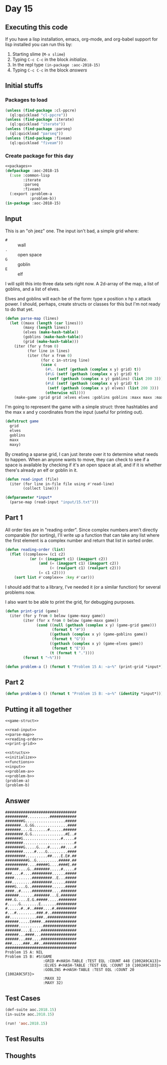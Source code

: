 #+STARTUP: indent contents
#+OPTIONS: num:nil toc:nil
* Day 15
** Executing this code
If you have a lisp installation, emacs, org-mode, and org-babel
support for lisp installed you can run this by:
1. Starting slime (=M-x slime=)
2. Typing =C-c C-c= in the block [[initialize][initialize]].
3. In the repl type =(in-package :aoc-2018-15)=
4. Typing =C-c C-c= in the block [[answers][answers]]
** Initial stuffs
*** Packages to load
#+NAME: packages
#+BEGIN_SRC lisp :results silent
  (unless (find-package :cl-ppcre)
    (ql:quickload "cl-ppcre"))
  (unless (find-package :iterate)
    (ql:quickload "iterate"))
  (unless (find-package :parseq)
    (ql:quickload "parseq"))
  (unless (find-package :fiveam)
    (ql:quickload "fiveam"))
#+END_SRC
*** Create package for this day
#+NAME: initialize
#+BEGIN_SRC lisp :noweb yes :results silent
  <<packages>>
  (defpackage :aoc-2018-15
    (:use :common-lisp
          :iterate
          :parseq
          :fiveam)
    (:export :problem-a
             :problem-b))
  (in-package :aoc-2018-15)
#+END_SRC
** Input
This is an "oh jeez" one. The input isn't bad, a simple grid where:
- =#= :: wall
- =.= :: open space
- =G= :: goblin
- =E= :: elf

I will split this into three data sets right now. A 2d-array of the
map, a list of goblins, and a list of elves.

Elves and goblins will each be of the form: type x position x hp x
attack power. I should, perhaps, create structs or classes for this
but I'm not ready to do that yet.

#+NAME: parse-map
#+BEGIN_SRC lisp :results silent
  (defun parse-map (lines)
    (let ((maxx (length (car lines)))
          (maxy (length lines))
          (elves (make-hash-table))
          (goblins (make-hash-table))
          (grid (make-hash-table)))
      (iter (for y from 0)
            (for line in lines)
            (iter (for x from 0)
                  (for c in-string line)
                  (case c
                    (#\. (setf (gethash (complex x y) grid) t))
                    (#\G (setf (gethash (complex x y) grid) t)
                     (setf (gethash (complex x y) goblins) (list 200 3)))
                    (#\E (setf (gethash (complex x y) grid) t)
                     (setf (gethash (complex x y) elves) (list 200 3)))
                    (otherwise nil))))
      (make-game :grid grid :elves elves :goblins goblins :maxx maxx :maxy maxy)))
#+END_SRC

I'm going to represent the game with a simple struct: three hashtables
and the max x and y coordinates from the input (useful for printing out).

#+NAME: game-struct
#+BEGIN_SRC lisp :results silent
  (defstruct game
    grid
    elves
    goblins
    maxx
    maxy)
#+END_SRC

By creating a sparse grid, I can just iterate over it to determine
what needs to happen. When an anyone wants to move, they can check to
see if a space is available by checking if it's an open space at all,
and if it is whether there's already an elf or goblin in it.

#+NAME: read-input
#+BEGIN_SRC lisp :results silent
  (defun read-input (file)
    (iter (for line in-file file using #'read-line)
          (collect line)))
#+END_SRC
#+NAME: input
#+BEGIN_SRC lisp :noweb yes :results silent
  (defparameter *input*
    (parse-map (read-input "input/15.txt")))
#+END_SRC
** Part 1

All order ties are in "reading order". Since complex numbers aren't
directly comparable (for sorting), I'll write up a function that can
take any list where the first element is a complex number and return
that list in sorted order.

#+NAME: reading-order
#+BEGIN_SRC lisp :results silent
  (defun reading-order (list)
    (flet ((complex<= (c1 c2)
             (or (< (imagpart c1) (imagpart c2))
                 (and (= (imagpart c1) (imagpart c2))
                      (< (realpart c1) (realpart c2)))
                 (= c1 c2))))
      (sort list #'complex<= :key #'car)))
#+END_SRC

I should add that to a library, I've needed it (or a similar function)
for several problems now.

I also want to be able to print the grid, for debugging purposes.
#+NAME: print-grid
#+BEGIN_SRC lisp :results silent
  (defun print-grid (game)
    (iter (for y from 0 below (game-maxy game))
          (iter (for x from 0 below (game-maxx game))
                (cond ((null (gethash (complex x y) (game-grid game)))
                       (format t "#"))
                      ((gethash (complex x y) (game-goblins game))
                       (format t "G"))
                      ((gethash (complex x y) (game-elves game))
                       (format t "E"))
                      (t (format t "."))))
          (format t "~%")))
#+END_SRC
#+NAME: problem-a
#+BEGIN_SRC lisp :noweb yes :results silent
  (defun problem-a () (format t "Problem 15 A: ~a~%" (print-grid *input*)))
#+END_SRC
** Part 2
#+NAME: problem-b
#+BEGIN_SRC lisp :noweb yes :results silent
  (defun problem-b () (format t "Problem 15 B: ~a~%" (identity *input*)))
#+END_SRC
** Putting it all together
#+NAME: structs
#+BEGIN_SRC lisp :noweb yes :results silent
  <<game-struct>>
#+END_SRC
#+NAME: functions
#+BEGIN_SRC lisp :noweb yes :results silent
  <<read-input>>
  <<parse-map>>
  <<reading-order>>
  <<print-grid>>
#+END_SRC
#+NAME: answers
#+BEGIN_SRC lisp :results output :exports both :noweb yes :tangle 2018.15.lisp
  <<structs>>
  <<initialize>>
  <<functions>>
  <<input>>
  <<problem-a>>
  <<problem-b>>
  (problem-a)
  (problem-b)
#+END_SRC
** Answer
#+RESULTS: answers
#+begin_example
################################
##########..........############
########G..................#####
#######..G.GG...............####
#######....G.......#......######
########.G.G...............#E..#
#######G.................#.....#
########.......................#
########G.....G....#.....##....#
########.....#....G.........####
#########..........##....E.E#.##
##########G..G..........#####.##
##########....#####G....####E.##
######....G..#######.....#.....#
###....#....#########......#####
####........#########..E...#####
###.........#########......#####
####G....G..#########......#####
####..#.....#########....#######
######.......#######...E.#######
###.G.....E.G.#####.....########
#.....G........E.......#########
#......#..#..####....#.#########
#...#.........###.#..###########
##............###..#############
######.....E####..##############
######...........###############
#######....E....################
######...####...################
######...###....################
###.....###..##..###############
################################
Problem 15 A: NIL
Problem 15 B: #S(GAME
                 :GRID #<HASH-TABLE :TEST EQL :COUNT 448 {1002A9CA13}>
                 :ELVES #<HASH-TABLE :TEST EQL :COUNT 10 {1002A9C1D3}>
                 :GOBLINS #<HASH-TABLE :TEST EQL :COUNT 20 {1002A9C5F3}>
                 :MAXX 32
                 :MAXY 32)
#+end_example
** Test Cases
#+NAME: test-cases
#+BEGIN_SRC lisp :results output :exports both
  (def-suite aoc.2018.15)
  (in-suite aoc.2018.15)

  (run! 'aoc.2018.15)
#+END_SRC
** Test Results
#+RESULTS: test-cases
** Thoughts
